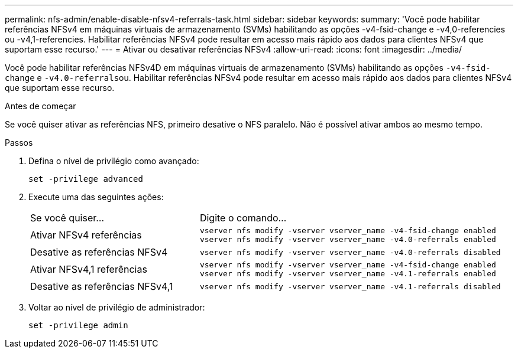 ---
permalink: nfs-admin/enable-disable-nfsv4-referrals-task.html 
sidebar: sidebar 
keywords:  
summary: 'Você pode habilitar referências NFSv4 em máquinas virtuais de armazenamento (SVMs) habilitando as opções -v4-fsid-change e -v4,0-referencies ou -v4,1-referencies. Habilitar referências NFSv4 pode resultar em acesso mais rápido aos dados para clientes NFSv4 que suportam esse recurso.' 
---
= Ativar ou desativar referências NFSv4
:allow-uri-read: 
:icons: font
:imagesdir: ../media/


[role="lead"]
Você pode habilitar referências NFSv4D em máquinas virtuais de armazenamento (SVMs) habilitando as opções `-v4-fsid-change` e ``-v4.0-referrals``ou. Habilitar referências NFSv4 pode resultar em acesso mais rápido aos dados para clientes NFSv4 que suportam esse recurso.

.Antes de começar
Se você quiser ativar as referências NFS, primeiro desative o NFS paralelo. Não é possível ativar ambos ao mesmo tempo.

.Passos
. Defina o nível de privilégio como avançado:
+
`set -privilege advanced`

. Execute uma das seguintes ações:
+
[cols="35,65"]
|===


| Se você quiser... | Digite o comando... 


 a| 
Ativar NFSv4 referências
 a| 
`vserver nfs modify -vserver vserver_name -v4-fsid-change enabled` `vserver nfs modify -vserver vserver_name -v4.0-referrals enabled`



 a| 
Desative as referências NFSv4
 a| 
`vserver nfs modify -vserver vserver_name -v4.0-referrals disabled`



 a| 
Ativar NFSv4,1 referências
 a| 
`vserver nfs modify -vserver vserver_name -v4-fsid-change enabled` `vserver nfs modify -vserver vserver_name -v4.1-referrals enabled`



 a| 
Desative as referências NFSv4,1
 a| 
`vserver nfs modify -vserver vserver_name -v4.1-referrals disabled`

|===
. Voltar ao nível de privilégio de administrador:
+
`set -privilege admin`


